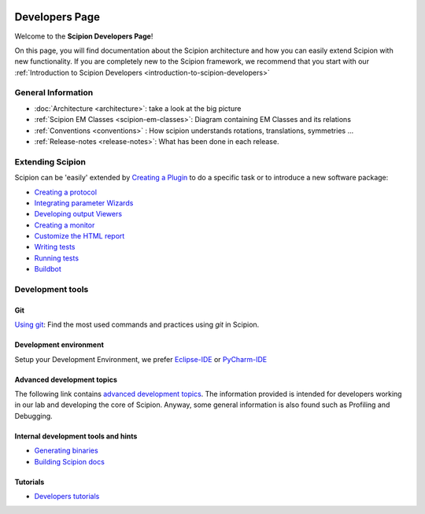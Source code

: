 .. figure:: /docs/images/scipion_logo.gif
   :width: 250
   :alt: scipion logo

.. _developers:

===============
Developers Page
===============

Welcome to the **Scipion Developers Page**!

On this page, you will find documentation about the Scipion architecture and how you can easily 
extend Scipion with new functionality. If you are completely new to the Scipion framework, we 
recommend that you start with our :ref:`Introduction to Scipion Developers <introduction-to-scipion-developers>`

General Information
-------------------
* :doc:`Architecture <architecture>`: take a look at the big picture
* :ref:`Scipion EM Classes <scipion-em-classes>`: Diagram containing EM Classes and its relations
* :ref:`Conventions <conventions>` : How scipion understands rotations, translations, symmetries ...
* :ref:`Release-notes <release-notes>`: What has been done in each release.

.. _extending-scipion:

Extending Scipion
-----------------

Scipion can be 'easily' extended by `Creating a Plugin <creating-a-plugin>`_ to
do a specific task or to introduce a new software package:

* `Creating a protocol <creating-a-protocol>`_
* `Integrating parameter Wizards <creating-a-wizard>`_
* `Developing output Viewers <creating-a-viewer>`_
* `Creating a monitor <creating-a-monitor>`_
* `Customize the HTML report <customize-html-report>`_
*  `Writing tests <writing-tests>`_
*  `Running tests <running-tests>`_
*  `Buildbot <buildbot>`_


Development tools
-----------------

Git
===
`Using git <how-to-git>`_: Find the most used commands and practices using *git* in Scipion.

Development environment
=======================
Setup your Development Environment, we prefer `Eclipse-IDE <eclipse>`_
or `PyCharm-IDE <pycharm>`_

Advanced development topics
===========================
The following link contains `advanced development topics <advanced-topics>`_. The information provided is intended for developers working in our lab and developing the core of
Scipion. Anyway, some general information is also found such as Profiling and Debugging.


Internal development tools and hints
====================================

* `Generating binaries <generating-binaries>`_
* `Building Scipion docs <building-scipion-docs>`_


Tutorials
==========

* `Developers tutorials <../tutorials/dev-tutorials>`_
